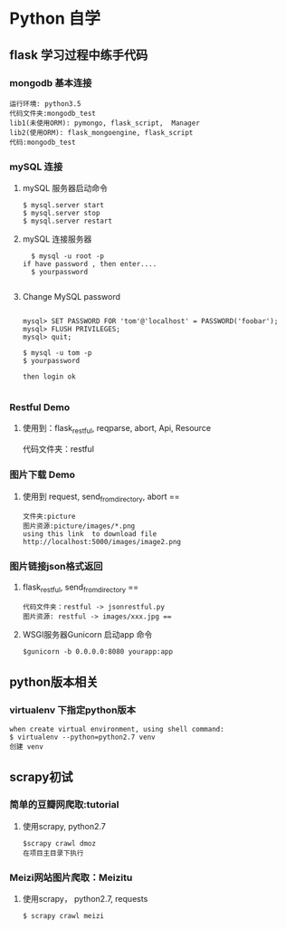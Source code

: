 * Python 自学
** flask 学习过程中练手代码 
*** mongodb 基本连接
#+BEGIN_EXAMPLE
    运行环境: python3.5
    代码文件夹:mongodb_test  
    lib1(未使用ORM): pymongo, flask_script,  Manager
    lib2(使用ORM): flask_mongoengine, flask_script
    代码:mongodb_test 
#+END_EXAMPLE
*** mySQL 连接
***** mySQL 服务器启动命令
#+BEGIN_EXAMPLE
  $ mysql.server start
  $ mysql.server stop
  $ mysql.server restart
#+END_EXAMPLE
***** mySQL 连接服务器 
#+BEGIN_EXAMPLE
  $ mysql -u root -p
if have password , then enter....
  $ yourpassword

#+END_EXAMPLE
***** Change MySQL password
#+BEGIN_EXAMPLE

mysql> SET PASSWORD FOR 'tom'@'localhost' = PASSWORD('foobar');
mysql> FLUSH PRIVILEGES;
mysql> quit;

$ mysql -u tom -p
$ yourpassword

then login ok

#+END_EXAMPLE
*** Restful Demo
**** 使用到：flask_restful, reqparse, abort, Api, Resource
代码文件夹：restful 
*** 图片下载 Demo
**** 使用到 request, send_from_directory, abort == 
    #+BEGIN_EXAMPLE
    文件夹:picture 
    图片资源:picture/images/*.png
    using this link  to download file http://localhost:5000/images/image2.png
    #+END_EXAMPLE

*** 图片链接json格式返回 
**** flask_restful, send_from_directory ==
#+BEGIN_EXAMPLE
代码文件夹：restful -> jsonrestful.py
图片资源: restful -> images/xxx.jpg ==
#+END_EXAMPLE

**** WSGI服务器Gunicorn 启动app 命令
#+BEGIN_EXAMPLE
$gunicorn -b 0.0.0.0:8080 yourapp:app
#+END_EXAMPLE
** python版本相关
*** virtualenv 下指定python版本
#+BEGIN_EXAMPLE
when create virtual environment, using shell command:
$ virtualenv --python=python2.7 venv
创建 venv
#+END_EXAMPLE
** scrapy初试 
*** 简单的豆瓣网爬取:tutorial
**** 使用scrapy, python2.7
#+BEGIN_EXAMPLE
$scrapy crawl dmoz  
在项目主目录下执行 
#+END_EXAMPLE
 
*** Meizi网站图片爬取：Meizitu
**** 使用scrapy， python2.7, requests 
#+BEGIN_EXAMPLE
$ scrapy crawl meizi
#+END_EXAMPLE
